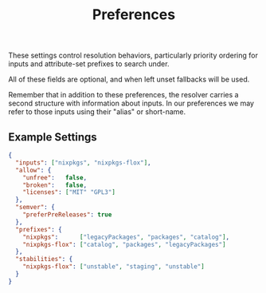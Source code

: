 #+TITLE: Preferences

These settings control resolution behaviors, particularly priority ordering for
inputs and attribute-set prefixes to search under.

All of these fields are optional, and when left unset fallbacks will be used.

Remember that in addition to these preferences, the resolver carries a second
structure with information about inputs.
In our preferences we may refer to those inputs using their "alias"
or short-name.


** Example Settings

#+BEGIN_SRC json
{
  "inputs": ["nixpkgs", "nixpkgs-flox"],
  "allow": {
    "unfree":   false,
    "broken":   false,
    "licenses": ["MIT" "GPL3"]
  },
  "semver": {
    "preferPreReleases": true
  },
  "prefixes": {
    "nixpkgs":      ["legacyPackages", "packages", "catalog"],
    "nixpkgs-flox": ["catalog", "packages", "legacyPackages"]
  },
  "stabilities": {
    "nixpkgs-flox": ["unstable", "staging", "unstable"]
  }
}
#+END_SRC
